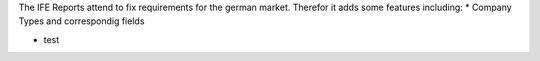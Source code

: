 The IFE Reports attend to fix requirements for the german market.
Therefor it adds some features including:
* Company Types and correspondig fields

* test